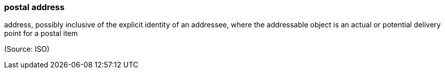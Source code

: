 === postal address

address, possibly inclusive of the explicit identity of an addressee, where the addressable object is an actual or potential delivery point for a postal item

(Source: ISO)

